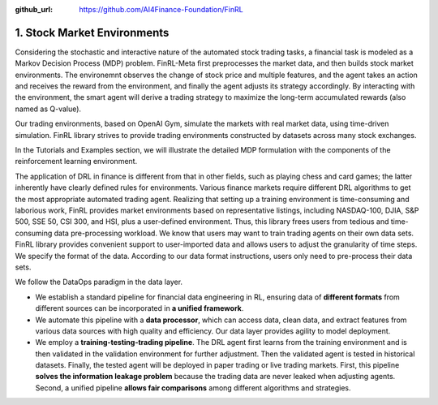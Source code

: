 :github_url: https://github.com/AI4Finance-Foundation/FinRL

============================
1. Stock Market Environments
============================

Considering the stochastic and interactive nature of the automated stock trading tasks, a financial task is modeled as a Markov Decision Process (MDP) problem. FinRL-Meta first preprocesses the market data, and then builds stock market environments. The environemnt observes the change of stock price and multiple features, and the agent takes an action and receives the reward from the environment, and finally the agent adjusts its strategy accordingly. By interacting with the environment, the smart agent will derive a trading strategy to maximize the long-term accumulated rewards (also named as Q-value). 

Our trading environments, based on OpenAI Gym, simulate the markets with real market data, using time-driven simulation. FinRL library strives to provide trading environments constructed by datasets across many stock exchanges.

In the Tutorials and Examples section, we will illustrate the detailed MDP formulation with the components of the reinforcement learning environment.

The application of DRL in finance is different from that in other fields, such as playing chess and card games; the latter inherently have clearly defined rules for environments. Various finance markets require different DRL algorithms to get the most appropriate automated trading agent. Realizing that setting up a training environment is time-consuming and laborious work, FinRL provides market environments based on representative listings, including NASDAQ-100, DJIA, S&P 500, SSE 50, CSI 300, and HSI, plus a user-defined environment. Thus, this library frees users from tedious and time-consuming data pre-processing workload. We know that users may want to train trading agents on their own data sets. FinRL library provides convenient support to user-imported data and allows users to adjust the granularity of time steps. We specify the format of the data. According to our data format instructions, users only need to pre-process their data sets.


.. image:: ../../image/finrl_meta_dataops.png
   :width: 80%
   :align: center

We follow the DataOps paradigm in the data layer.

- We establish a standard pipeline for financial data engineering in RL, ensuring data of **different formats** from different sources can be incorporated in **a unified framework**.

- We automate this pipeline with a **data processor**, which can access data, clean data, and extract features from various data sources with high quality and efficiency. Our data layer provides agility to model deployment.

- We employ a **training-testing-trading pipeline**. The DRL agent first learns from the training environment and is then validated in the validation environment for further adjustment. Then the validated agent is tested in historical datasets. Finally, the tested agent will be deployed in paper trading or live trading markets. First, this pipeline **solves the information leakage problem** because the trading data are never leaked when adjusting agents. Second, a unified pipeline **allows fair comparisons** among different algorithms and strategies.

.. image:: ../../image/timeline.png
   :width: 80%
   :align: center
